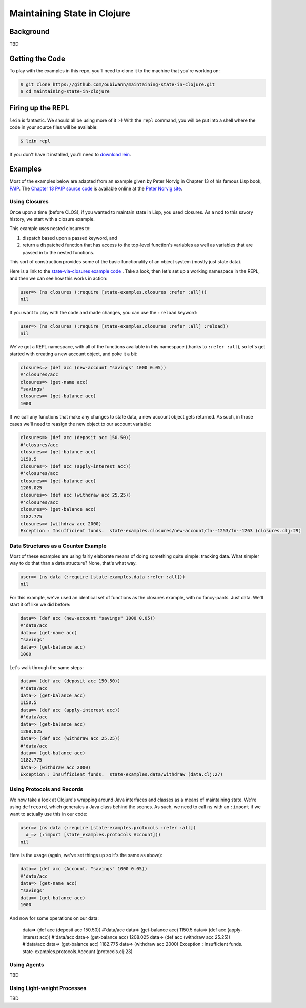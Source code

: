 ############################
Maintaining State in Clojure
############################

Background
==========

TBD


Getting the Code
================

To play with the examples in this repo, you'll need to clone it to the machine
that you're working on:

.. code:: shell

  $ git clone https://github.com/oubiwann/maintaining-state-in-clojure.git
  $ cd maintaining-state-in-clojure


Firing up the REPL
==================

.. code:: shell

``lein`` is fantastic. We should all be using more of it :-) With the ``repl``
command, you will be put into a shell where the code in your source files will
be available:

.. code:: shell

    $ lein repl

If you don't have it installed, you'll need to `download lein`_.


Examples
========

Most of the examples below are adapted from an example given by Peter Norvig in
Chapter 13 of his famous Lisp book, `PAIP`_. The `Chapter 13 PAIP source code`_
is available online at the `Peter Norvig site`_.


Using Closures
--------------

Once upon a time (before CLOS), if you wanted to maintain state in Lisp, you
used closures. As a nod to this savory history, we start with a closure example.

This example uses nested closures to:

#. dispatch based upon a passed keyword, and

#. return a dispatched function that has access to the top-level function's
   variables as well as variables that are passed in to the nested functions.

This sort of construction provides some of the basic functionality of an object
system (mostly just state data).

Here is a link to the `state-via-closures example code`_ . Take a look, then
let's set up a working namespace in the REPL, and then we can see how this
works in action:

.. code:: clojure

    user=> (ns closures (:require [state-examples.closures :refer :all]))
    nil

If you want to play with the code and made changes, you can use the ``:reload``
keyword:

.. code:: clojure

    user=> (ns closures (:require [state-examples.closures :refer :all] :reload))
    nil

We've got a REPL namespace, with all of the functions available in this
namespace (thanks to ``:refer :all``), so let's get started with creating a
new account object, and poke it a bit:

.. code:: clojure

    closures=> (def acc (new-account "savings" 1000 0.05))
    #'closures/acc
    closures=> (get-name acc)
    "savings"
    closures=> (get-balance acc)
    1000

If we call any functions that make any changes to state data, a new account
object gets returned. As such, in those cases we'll need to reasign the new
object to our account variable:

.. code:: clojure

    closures=> (def acc (deposit acc 150.50))
    #'closures/acc
    closures=> (get-balance acc)
    1150.5
    closures=> (def acc (apply-interest acc))
    #'closures/acc
    closures=> (get-balance acc)
    1208.025
    closures=> (def acc (withdraw acc 25.25))
    #'closures/acc
    closures=> (get-balance acc)
    1182.775
    closures=> (withdraw acc 2000)
    Exception : Insufficient funds.  state-examples.closures/new-account/fn--1253/fn--1263 (closures.clj:29)


Data Structures as a Counter Example
------------------------------------

Most of these examples are using fairly elaborate means of doing something quite
simple: tracking data. What simpler way to do that than a data structure? None,
that's what way.

.. code:: clojure

    user=> (ns data (:require [state-examples.data :refer :all]))
    nil

For this example, we've used an identical set of functions as the closures
example, with no fancy-pants. Just data. We'll start it off like we did before:

.. code:: clojure

    data=> (def acc (new-account "savings" 1000 0.05))
    #'data/acc
    data=> (get-name acc)
    "savings"
    data=> (get-balance acc)
    1000

Let's walk through the same steps:

.. code:: clojure

    data=> (def acc (deposit acc 150.50))
    #'data/acc
    data=> (get-balance acc)
    1150.5
    data=> (def acc (apply-interest acc))
    #'data/acc
    data=> (get-balance acc)
    1208.025
    data=> (def acc (withdraw acc 25.25))
    #'data/acc
    data=> (get-balance acc)
    1182.775
    data=> (withdraw acc 2000)
    Exception : Insufficient funds.  state-examples.data/withdraw (data.clj:27)


Using Protocols and Records
---------------------------

We now take a look at Clojure's wrapping around Java interfaces and classes as
a means of maintaining state. We're using ``defrecord``, which generates a Java
class behind the scenes. As such, we need to call ``ns`` with an ``:import`` if
we want to actually use this in our code:

.. code:: clojure

    user=> (ns data (:require [state-examples.protocols :refer :all])
      #_=> (:import [state_examples.protocols Account]))
    nil

Here is the usage (again, we've set things up so it's the same as above):

.. code:: clojure

    data=> (def acc (Account. "savings" 1000 0.05))
    #'data/acc
    data=> (get-name acc)
    "savings"
    data=> (get-balance acc)
    1000

And now for some operations on our data:

    data=> (def acc (deposit acc 150.50))
    #'data/acc
    data=> (get-balance acc)
    1150.5
    data=> (def acc (apply-interest acc))
    #'data/acc
    data=> (get-balance acc)
    1208.025
    data=> (def acc (withdraw acc 25.25))
    #'data/acc
    data=> (get-balance acc)
    1182.775
    data=> (withdraw acc 2000)
    Exception : Insufficient funds.  state-examples.protocols.Account (protocols.clj:23)


Using Agents
------------

TBD


Using Light-weight Processes
----------------------------

TBD

.. Links
.. -----
..
.. _download lein: https://github.com/technomancy/leiningen#installation
.. _state-via-closures example code: src/state_examples/fake_objects.clj
.. _PAIP: http://www.amazon.com/dp/B003VWBY1I/
.. _Chapter 13 PAIP source code: http://norvig.com/paip/clos.lisp
.. _Peter Norvig site: http://norvig.com/
